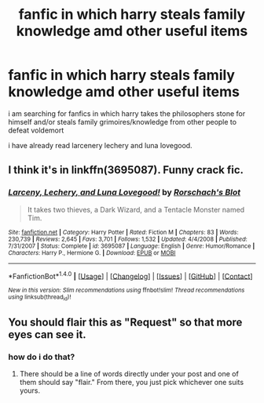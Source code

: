 #+TITLE: fanfic in which harry steals family knowledge amd other useful items

* fanfic in which harry steals family knowledge amd other useful items
:PROPERTIES:
:Author: ThisFatKid
:Score: 2
:DateUnix: 1522454063.0
:DateShort: 2018-Mar-31
:END:
i am searching for fanfics in which harry takes the philosophers stone for himself and/or steals family grimoires/knowledge from other people to defeat voldemort

i have already read larcenery lechery and luna lovegood.


** I think it's in linkffn(3695087). Funny crack fic.
:PROPERTIES:
:Author: xljj42
:Score: 7
:DateUnix: 1522461445.0
:DateShort: 2018-Mar-31
:END:

*** [[http://www.fanfiction.net/s/3695087/1/][*/Larceny, Lechery, and Luna Lovegood!/*]] by [[https://www.fanfiction.net/u/686093/Rorschach-s-Blot][/Rorschach's Blot/]]

#+begin_quote
  It takes two thieves, a Dark Wizard, and a Tentacle Monster named Tim.
#+end_quote

^{/Site/: [[http://www.fanfiction.net/][fanfiction.net]] *|* /Category/: Harry Potter *|* /Rated/: Fiction M *|* /Chapters/: 83 *|* /Words/: 230,739 *|* /Reviews/: 2,645 *|* /Favs/: 3,701 *|* /Follows/: 1,532 *|* /Updated/: 4/4/2008 *|* /Published/: 7/31/2007 *|* /Status/: Complete *|* /id/: 3695087 *|* /Language/: English *|* /Genre/: Humor/Romance *|* /Characters/: Harry P., Hermione G. *|* /Download/: [[http://www.ff2ebook.com/old/ffn-bot/index.php?id=3695087&source=ff&filetype=epub][EPUB]] or [[http://www.ff2ebook.com/old/ffn-bot/index.php?id=3695087&source=ff&filetype=mobi][MOBI]]}

--------------

*FanfictionBot*^{1.4.0} *|* [[[https://github.com/tusing/reddit-ffn-bot/wiki/Usage][Usage]]] | [[[https://github.com/tusing/reddit-ffn-bot/wiki/Changelog][Changelog]]] | [[[https://github.com/tusing/reddit-ffn-bot/issues/][Issues]]] | [[[https://github.com/tusing/reddit-ffn-bot/][GitHub]]] | [[[https://www.reddit.com/message/compose?to=tusing][Contact]]]

^{/New in this version: Slim recommendations using/ ffnbot!slim! /Thread recommendations using/ linksub(thread_id)!}
:PROPERTIES:
:Author: FanfictionBot
:Score: 1
:DateUnix: 1522461475.0
:DateShort: 2018-Mar-31
:END:


** You should flair this as "Request" so that more eyes can see it.
:PROPERTIES:
:Author: bupomo
:Score: 1
:DateUnix: 1522482269.0
:DateShort: 2018-Mar-31
:END:

*** how do i do that?
:PROPERTIES:
:Author: ThisFatKid
:Score: 1
:DateUnix: 1522491585.0
:DateShort: 2018-Mar-31
:END:

**** There should be a line of words directly under your post and one of them should say "flair." From there, you just pick whichever one suits yours.
:PROPERTIES:
:Author: bupomo
:Score: 1
:DateUnix: 1522526897.0
:DateShort: 2018-Apr-01
:END:
